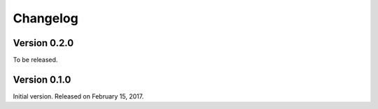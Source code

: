Changelog
=========

Version 0.2.0
'''''''''''''

To be released.


Version 0.1.0
'''''''''''''

Initial version.  Released on February 15, 2017.
